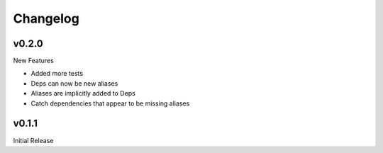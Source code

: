Changelog
=========

v0.2.0
------

New Features

+ Added more tests
+ Deps can now be new aliases
+ Aliases are implicitly added to Deps
+ Catch dependencies that appear to be missing aliases

v0.1.1
------

Initial Release
